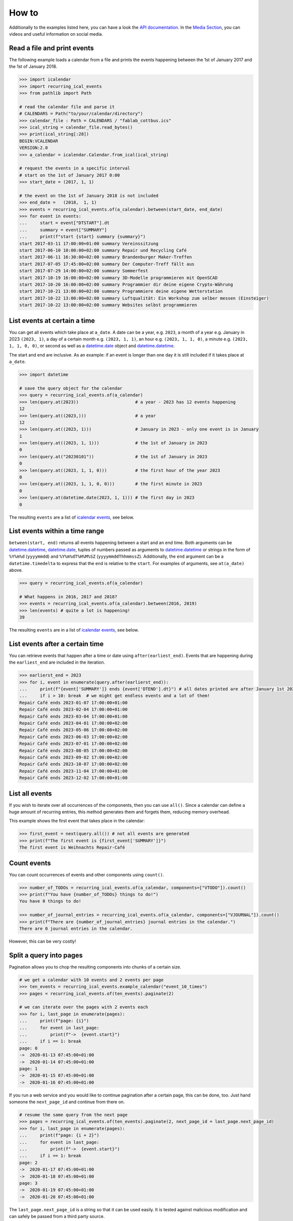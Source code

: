 
How to
======

Additionally to the examples listed here, you can have a look the 
`API documentation`_.
In the `Media Section`_, you can videos and useful information on social media.

.. _`API documentation`: ../reference/api.html
.. _`Media Section`: ../community/media.html

Read a file and print events
----------------------------

The following example loads a calendar from a file and
prints the events happening between the 1st of January 2017 and the 1st of January 2018.

.. code-block:: python

    >>> import icalendar
    >>> import recurring_ical_events
    >>> from pathlib import Path

    # read the calendar file and parse it
    # CALENDARS = Path("to/your/calendar/directory")
    >>> calendar_file : Path = CALENDARS / "fablab_cottbus.ics"
    >>> ical_string = calendar_file.read_bytes()
    >>> print(ical_string[:28])
    BEGIN:VCALENDAR
    VERSION:2.0
    >>> a_calendar = icalendar.Calendar.from_ical(ical_string)

    # request the events in a specific interval
    # start on the 1st of January 2017 0:00
    >>> start_date = (2017, 1, 1)

    # the event on the 1st of January 2018 is not included
    >>> end_date =   (2018,  1, 1)
    >>> events = recurring_ical_events.of(a_calendar).between(start_date, end_date)
    >>> for event in events:
    ...     start = event["DTSTART"].dt
    ...     summary = event["SUMMARY"]
    ...     print(f"start {start} summary {summary}")
    start 2017-03-11 17:00:00+01:00 summary Vereinssitzung
    start 2017-06-10 10:00:00+02:00 summary Repair und Recycling Café
    start 2017-06-11 16:30:00+02:00 summary Brandenburger Maker-Treffen
    start 2017-07-05 17:45:00+02:00 summary Der Computer-Treff fällt aus
    start 2017-07-29 14:00:00+02:00 summary Sommerfest
    start 2017-10-19 16:00:00+02:00 summary 3D-Modelle programmieren mit OpenSCAD
    start 2017-10-20 16:00:00+02:00 summary Programmier dir deine eigene Crypto-Währung
    start 2017-10-21 13:00:00+02:00 summary Programmiere deine eigene Wetterstation
    start 2017-10-22 13:00:00+02:00 summary Luftqualität: Ein Workshop zum selber messen (Einsteiger)
    start 2017-10-22 13:00:00+02:00 summary Websites selbst programmieren


List events at certain a time
-----------------------------

You can get all events which take place at ``a_date``.
A date can be a year, e.g. ``2023``, a month of a year e.g. January in 2023 ``(2023, 1)``, a day of a certain month e.g. ``(2023, 1, 1)``, an hour e.g. ``(2023, 1, 1, 0)``, a minute e.g. ``(2023, 1, 1, 0, 0)``, or second as well as a `datetime.date <https://docs.python.org/3/library/datetime.html#datetime.date>`_ object and `datetime.datetime <https://docs.python.org/3/library/datetime.html#datetime.datetime>`_.

The start and end are inclusive. As an example: if an event is longer than one day it is still included if it takes place at ``a_date``.

.. code-block:: python

    >>> import datetime

    # save the query object for the calendar
    >>> query = recurring_ical_events.of(a_calendar)
    >>> len(query.at(2023))                      # a year - 2023 has 12 events happening
    12
    >>> len(query.at((2023,)))                   # a year
    12
    >>> len(query.at((2023, 1)))                 # January in 2023 - only one event is in January
    1
    >>> len(query.at((2023, 1, 1)))              # the 1st of January in 2023
    0
    >>> len(query.at("20230101"))                # the 1st of January in 2023
    0
    >>> len(query.at((2023, 1, 1, 0)))           # the first hour of the year 2023
    0
    >>> len(query.at((2023, 1, 1, 0, 0)))        # the first minute in 2023
    0
    >>> len(query.at(datetime.date(2023, 1, 1))) # the first day in 2023
    0

The resulting ``events`` are a list of `icalendar events <https://icalendar.readthedocs.io/en/latest/api.html#icalendar.cal.Event>`_, see below.

List events within a time range
-------------------------------

``between(start, end)`` returns all events happening between a start and an end time. Both arguments can be `datetime.datetime`_, `datetime.date`_, tuples of numbers passed as arguments to `datetime.datetime`_ or strings in the form of
``%Y%m%d`` (``yyyymmdd``) and ``%Y%m%dT%H%M%SZ`` (``yyyymmddThhmmssZ``).
Additionally, the ``end`` argument can be a ``datetime.timedelta`` to express that the end is relative to the ``start``.
For examples of arguments, see ``at(a_date)`` above.

.. code-block:: python

    >>> query = recurring_ical_events.of(a_calendar)

    # What happens in 2016, 2017 and 2018?
    >>> events = recurring_ical_events.of(a_calendar).between(2016, 2019)
    >>> len(events) # quite a lot is happening!
    39

The resulting ``events`` are in a list of `icalendar events`_, see below.

List events after a certain time
--------------------------------

You can retrieve events that happen after a time or date using ``after(earliest_end)``.
Events that are happening during the ``earliest_end`` are included in the iteration.

.. code-block:: python

    >>> earlierst_end = 2023
    >>> for i, event in enumerate(query.after(earlierst_end)):
    ...     print(f"{event['SUMMARY']} ends {event['DTEND'].dt}") # all dates printed are after January 1st 2023
    ...     if i > 10: break  # we might get endless events and a lot of them!
    Repair Café ends 2023-01-07 17:00:00+01:00
    Repair Café ends 2023-02-04 17:00:00+01:00
    Repair Café ends 2023-03-04 17:00:00+01:00
    Repair Café ends 2023-04-01 17:00:00+02:00
    Repair Café ends 2023-05-06 17:00:00+02:00
    Repair Café ends 2023-06-03 17:00:00+02:00
    Repair Café ends 2023-07-01 17:00:00+02:00
    Repair Café ends 2023-08-05 17:00:00+02:00
    Repair Café ends 2023-09-02 17:00:00+02:00
    Repair Café ends 2023-10-07 17:00:00+02:00
    Repair Café ends 2023-11-04 17:00:00+01:00
    Repair Café ends 2023-12-02 17:00:00+01:00


List all events
---------------

If you wish to iterate over all occurrences of the components, then you can use ``all()``.
Since a calendar can define a huge amount of recurring entries, this method generates them
and forgets them, reducing memory overhead.

This example shows the first event that takes place in the calendar:

.. code-block:: python

    >>> first_event = next(query.all()) # not all events are generated
    >>> print(f"The first event is {first_event['SUMMARY']}")
    The first event is Weihnachts Repair-Café

Count events
------------

You can count occurrences of events and other components using ``count()``.

.. code-block:: python

    >>> number_of_TODOs = recurring_ical_events.of(a_calendar, components=["VTODO"]).count()
    >>> print(f"You have {number_of_TODOs} things to do!")
    You have 0 things to do!

    >>> number_of_journal_entries = recurring_ical_events.of(a_calendar, components=["VJOURNAL"]).count()
    >>> print(f"There are {number_of_journal_entries} journal entries in the calendar.")
    There are 0 journal entries in the calendar.

However, this can be very costly!

Split a query into pages
------------------------

Pagination allows you to chop the resulting components into chunks of a certain size.

.. code-block:: python

    # we get a calendar with 10 events and 2 events per page
    >>> ten_events = recurring_ical_events.example_calendar("event_10_times")
    >>> pages = recurring_ical_events.of(ten_events).paginate(2)

    # we can iterate over the pages with 2 events each
    >>> for i, last_page in enumerate(pages):
    ...     print(f"page: {i}")
    ...     for event in last_page:
    ...         print(f"->  {event.start}")
    ...     if i == 1: break
    page: 0
    ->  2020-01-13 07:45:00+01:00
    ->  2020-01-14 07:45:00+01:00
    page: 1
    ->  2020-01-15 07:45:00+01:00
    ->  2020-01-16 07:45:00+01:00

If you run a web service and you would like to continue pagination after a certain page,
this can be done, too. Just hand someone the ``next_page_id`` and continue from there on.

.. code-block:: python

    # resume the same query from the next page
    >>> pages = recurring_ical_events.of(ten_events).paginate(2, next_page_id = last_page.next_page_id)
    >>> for i, last_page in enumerate(pages):
    ...     print(f"page: {i + 2}")
    ...     for event in last_page:
    ...         print(f"->  {event.start}")
    ...     if i == 1: break
    page: 2
    ->  2020-01-17 07:45:00+01:00
    ->  2020-01-18 07:45:00+01:00
    page: 3
    ->  2020-01-19 07:45:00+01:00
    ->  2020-01-20 07:45:00+01:00

The ``last_page.next_page_id`` is a string so that it can be used easily.
It is tested against malicious modification and can safely be passed from a third party source.

Additionally to the page size, you can also pass a ``start`` and an ``end`` to the pages so that
all components are visible within that time.

Get Todos and Journal entries
-----------------------------

By default the ``recurring_ical_events`` only selects events as the name already implies.
However, there are different `components <https://icalendar.readthedocs.io/en/latest/api.html#icalendar.cal.Component>`_ available in a `calendar <https://icalendar.readthedocs.io/en/latest/api.html#icalendar.cal.Calendar>`_.
You can select which components you like to have returned by passing ``components`` to the ``of`` function:

.. code-block:: python

    of(a_calendar, components=["VEVENT"])

Here is a template code for choosing the supported types of components:

.. code-block:: python

    >>> query_events = recurring_ical_events.of(a_calendar)
    >>> query_journals = recurring_ical_events.of(a_calendar, components=["VJOURNAL"])
    >>> query_todos = recurring_ical_events.of(a_calendar, components=["VTODO"])
    >>> query_all = recurring_ical_events.of(a_calendar, components=["VTODO", "VEVENT", "VJOURNAL"])

If a type of component is not listed here, it can be added.
Please create an issue for this in the source code repository.

For further customization, please refer to the section on how to extend the default functionality.

Calculate Alarm times
---------------------

Alarms are subcomponents of events and todos. They only make sense with an event or todo.
Thus the interface is slightly different.

Add ``VALARM`` as the component you would like:

.. code-block:: python

    >>> query_alarms = recurring_ical_events.of(a_calendar, components=["VALARM"])

In the following example, an event has an alarm one week before it starts.
The component returned is not a ``VALARM`` component but instead the ``VEVENT`` with only
one ``VALARM`` in it.

.. code-block:: python

    # read an .ics file with an event with an alarm
    >>> calendar_with_alarm = recurring_ical_events.example_calendar("alarm_1_week_before_event")
    >>> alarm_day = datetime.date(2024, 12, 2)

    # we get the event that has an alarm on that day
    >>> event = recurring_ical_events.of(calendar_with_alarm, components=["VALARM"]).at(alarm_day)[0]
    >>> len(event.alarms.times)
    1
    >>> alarm = event.alarms.times[0]

    # the alarm happens one week before the event
    >>> event.start - alarm.trigger
    datetime.timedelta(days=7)

In the following code, we query the same day for a ``VEVENT`` component and we find nothing.
The event happens a week later.

.. code-block:: python

    # No events on that day. There is only an alarm.
    >>> recurring_ical_events.of(calendar_with_alarm, components=["VEVENT"]).at(alarm_day)
    []

When querying events and todos, they keep their alarms and other subcompnents.
These alarm times can be outside of the dates requested.

In this example, we get an event and find that it has several alarms in it.

.. code-block:: python

    >>> event_day = alarm_day + datetime.timedelta(days=7)
    >>> event = recurring_ical_events.of(calendar_with_alarm, components=["VEVENT"]).at(event_day)[0]

    # The event a week later has more than one alarm.
    >>> len(event.walk("VALARM"))
    2


Edit one event of an existing series
------------------------------------

Editing one event of a series is necessary for calendar invites e.g. via email.

Below, you see how to edit an event that occurs in a series.
It is important that you increase the `sequence number <https://www.rfc-editor.org/rfc/rfc5545#section-3.8.7.4>`_
of the event to indicate the new version.

.. code-block:: python

    >>> calendar = recurring_ical_events.example_calendar("recurring_events_moved")
    >>> event = recurring_ical_events.of(calendar).at("20190309")[0]

    # This event happens on 2019-03-09.
    >>> print(event["SUMMARY"])
    New Event

    # The event can be modified.
    >>> event["SUMMARY"] = "Modified Again!"

    # Make sure to increase the sequence number!
    # If you do not do that, the modification will not appear.
    >>> event["SEQUENCE"] = event.get("SEQUENCE", 0) + 1

    # Add the modified event to the calendar to replace the original.
    >>> calendar.add_component(event)

    # Get the day again and see the modified event.
    >>> event = recurring_ical_events.of(calendar).at("20190309")[0]
    >>> print(event["SUMMARY"])
    Modified Again!


Extend ``recurring-ical-events``
--------------------------------

All the functionality of ``recurring-ical-events`` can be extended and modified.
To understand where to extend, have a look at the `Architecture <../reference/architecture.html>`_.

The first place for extending is the collection of components.
Components are collected into a ``Series``.
A series belongs together because all components have the same ``UID``.
In this example, we collect one VEVENT which matches a certain UID:

.. code-block:: python

    >>> from recurring_ical_events import SelectComponents, EventAdapter, Series
    >>> from icalendar.cal import Component
    >>> from typing import Sequence

    # create the calendar
    >>> calendar_file = CALENDARS / "machbar_16_feb_2019.ics"
    >>> machbar_calendar = icalendar.Calendar.from_ical(calendar_file.read_bytes())

    # Create a collector of components that searches for an event with a specific UID
    >>> class CollectOneUIDEvent(SelectComponents):
    ...     def __init__(self, uid:str) -> None:
    ...         self.uid = uid
    ...     def collect_series_from(self, source: Component, suppress_errors: tuple) -> Sequence[Series]:
    ...         components : list[Component] = []
    ...         for component in source.walk("VEVENT"):
    ...             if component.get("UID") == self.uid:
    ...                 components.append(EventAdapter(component))
    ...         return [Series(components)] if components else []

    # collect only one UID: 4mm2ak3in2j3pllqdk1ubtbp9p@google.com
    >>> one_uid = CollectOneUIDEvent("4mm2ak3in2j3pllqdk1ubtbp9p@google.com")
    >>> uid_query = recurring_ical_events.of(machbar_calendar, components=[one_uid])
    >>> uid_query.count()  # the event has no recurrence and thus there is only one
    1

Several ways of extending the functionality have been created to override internals.
These can be subclassed or composed.

Below, you can choose to collect all components. Subclasses can be created for the
``Series`` and the ``Occurrence``. 

.. code-block:: python

    >>> from recurring_ical_events import AllKnownComponents, Series, Occurrence

    # we create a calendar with one event
    >>> calendar_file = CALENDARS / "one_event.ics"
    >>> one_event = icalendar.Calendar.from_ical(calendar_file.read_bytes())

    # You can override the Occurrence and Series classes for all computable components
    >>> select_all_known = AllKnownComponents(series=Series, occurrence=Occurrence)
    >>> select_all_known.names  # these are the supported types of components
    ['VALARM', 'VEVENT', 'VJOURNAL', 'VTODO']
    >>> query_all_known = recurring_ical_events.of(one_event, components=[select_all_known])

    # There should be exactly one event.
    >>> query_all_known.count()
    1

This example shows that the behavior for specific types of components can be extended.
Additional to the series, you can change the ``ComponentAdapter`` that provides
a unified interface for all the components with the same name (``VEVENT`` for example).

.. code-block:: python

    >>> from recurring_ical_events import ComponentsWithName, EventAdapter, JournalAdapter, TodoAdapter

    # You can also choose to select only specific subcomponents by their name.
    # The default arguments are added to show the extensibility.
    >>> select_events =   ComponentsWithName("VEVENT",   adapter=EventAdapter,   series=Series, occurrence=Occurrence)
    >>> select_todos =    ComponentsWithName("VTODO",    adapter=TodoAdapter,    series=Series, occurrence=Occurrence)
    >>> select_journals = ComponentsWithName("VJOURNAL", adapter=JournalAdapter, series=Series, occurrence=Occurrence)

    # There should be one event happening and nothing else
    >>> recurring_ical_events.of(one_event, components=[select_events]).count()
    1
    >>> recurring_ical_events.of(one_event, components=[select_todos]).count()
    0
    >>> recurring_ical_events.of(one_event, components=[select_journals]).count()
    0

So, if you would like to modify all events that are returned by the query,
you can do that subclassing the ``Occurrence`` class.


.. code-block:: python

    # This occurence changes adds a new attribute to the resulting events
    >>> class MyOccurrence(Occurrence):
    ...     """An occurrence that modifies the component."""
    ...     def as_component(self, keep_recurrence_attributes: bool) -> Component:
    ...         """Return a shallow copy of the source component and modify some attributes."""
    ...         component = super().as_component(keep_recurrence_attributes)
    ...         component["X-MY-ATTRIBUTE"] = "my occurrence"
    ...         return component
    >>> query = recurring_ical_events.of(one_event, components=[ComponentsWithName("VEVENT", occurrence=MyOccurrence)])
    >>> event = next(query.all())
    >>> event["X-MY-ATTRIBUTE"]
    'my occurrence'

This library allows extension of functionality during the selection of components to calculate using these classes:

* ``ComponentsWithName`` - for components of a certain name
* ``AllKnownComponents`` - for all components known
* ``SelectComponents`` - the interface to provide

You can further customize behaviour by subclassing these:

* ``ComponentAdapter`` such as ``EventAdapter``, ``JournalAdapter`` or ``TodoAdapter``.
* ``Series``
* ``Occurrence``
* ``CalendarQuery``


Increase Performance
--------------------

If you use :meth:`recurring_ical_events.CalendarQuery.between` and other queries
several times, it is faster to re-use the object coming from :func:`recurring_ical_events.of`.

.. code-block:: python

    >>> query = recurring_ical_events.of(a_calendar)
    >>> events_of_day_1 = query.at((2019, 2, 1))
    >>> events_of_day_2 = query.at((2019, 2, 2))
    >>> events_of_day_3 = query.at((2019, 2, 3))

    # ... and so on


Skip badly formatted ical events
--------------------------------

Some events may be badly formatted and therefore cannot be handled by ``recurring-ical-events``.
Passing ``skip_bad_series=True`` as ``of()`` argument will totally skip theses events.

.. code-block:: python

    # Create a calendar that contains broken events.
    >>> calendar_file = CALENDARS / "bad_rrule_missing_until_event.ics"
    >>> calendar_with_bad_event = icalendar.Calendar.from_ical(calendar_file.read_bytes())

     # By default, broken events result in errors.
    >>> recurring_ical_events.of(calendar_with_bad_event, skip_bad_series=False).count()
    Traceback (most recent call last):
      ...
    recurring_ical_events.errors.BadRuleStringFormat: UNTIL parameter is missing: FREQ=WEEKLY;BYDAY=TH;WKST=SU;UNTL=20191023

    # With skip_bad_series=True we skip the series that we cannot handle.
    >>> recurring_ical_events.of(calendar_with_bad_event, skip_bad_series=True).count()
    0
